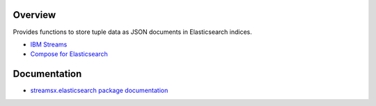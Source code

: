 Overview
========

Provides functions to store tuple data as JSON documents in Elasticsearch indices.

* `IBM Streams <https://ibmstreams.github.io/>`_
* `Compose for Elasticsearch <https://www.ibm.com/cloud/compose/elasticsearch>`_

Documentation
=============

* `streamsx.elasticsearch package documentation <http://streamsxelasticsearch.readthedocs.io/>`_


